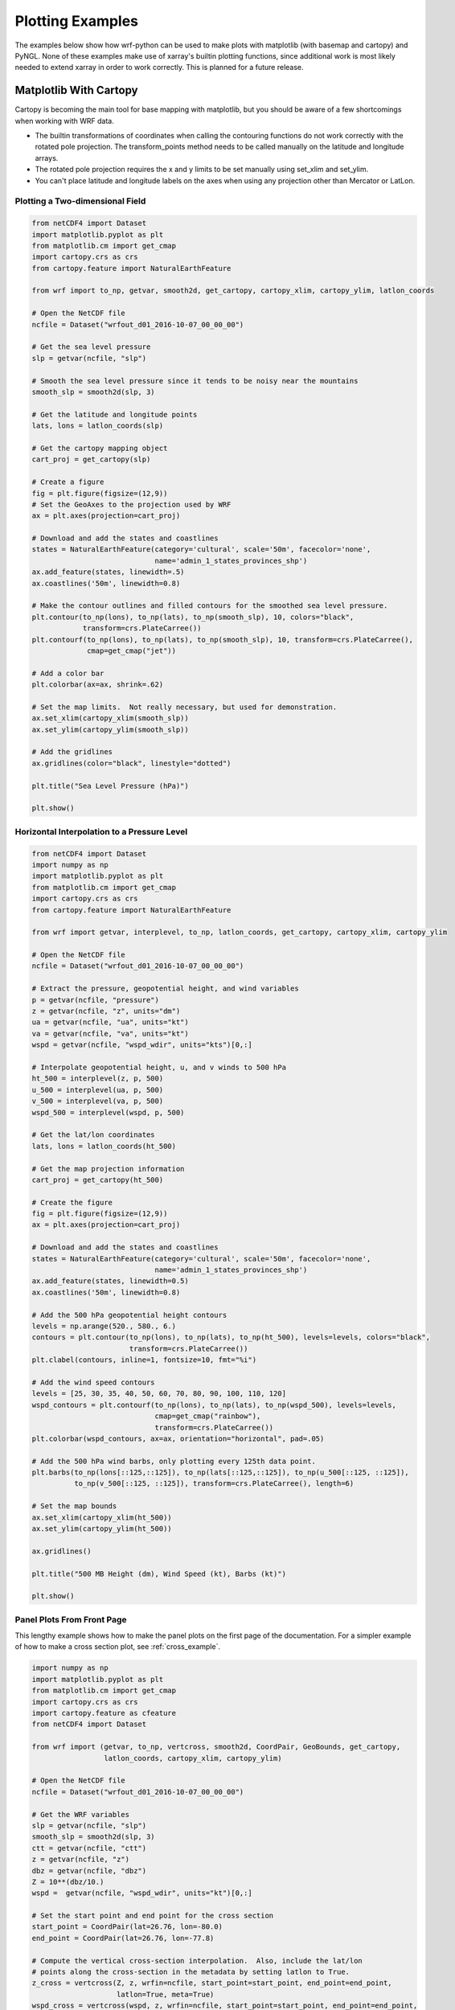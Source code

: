 Plotting Examples
=================

The examples below show how wrf-python can be used to make plots with 
matplotlib (with basemap and cartopy) and PyNGL.  None of these examples 
make use of xarray's builtin plotting functions, since additional work is most
likely needed to extend xarray in order to work correctly.  This is planned 
for a future release.

Matplotlib With Cartopy
-------------------------

Cartopy is becoming the main tool for base mapping with matplotlib, but you should 
be aware of a few shortcomings when working with WRF data.

- The builtin transformations of coordinates when calling the contouring functions
  do not work correctly with the rotated pole projection.  The 
  transform_points method needs to be called manually on the latitude and 
  longitude arrays.
  
- The rotated pole projection requires the x and y limits to be set manually
  using set_xlim and set_ylim.

- You can't place latitude and longitude labels on the axes when using 
  any projection other than Mercator or LatLon.


Plotting a Two-dimensional Field
^^^^^^^^^^^^^^^^^^^^^^^^^^^^^^^^^^^

.. image:: _static/images/cartopy_slp.png    
   :scale: 100%
   :align: center
   
.. code-block:: python
    
    from netCDF4 import Dataset   
    import matplotlib.pyplot as plt
    from matplotlib.cm import get_cmap
    import cartopy.crs as crs
    from cartopy.feature import NaturalEarthFeature
    
    from wrf import to_np, getvar, smooth2d, get_cartopy, cartopy_xlim, cartopy_ylim, latlon_coords
    
    # Open the NetCDF file
    ncfile = Dataset("wrfout_d01_2016-10-07_00_00_00")
    
    # Get the sea level pressure
    slp = getvar(ncfile, "slp")
    
    # Smooth the sea level pressure since it tends to be noisy near the mountains
    smooth_slp = smooth2d(slp, 3)
    
    # Get the latitude and longitude points
    lats, lons = latlon_coords(slp)
    
    # Get the cartopy mapping object
    cart_proj = get_cartopy(slp)
    
    # Create a figure
    fig = plt.figure(figsize=(12,9))
    # Set the GeoAxes to the projection used by WRF
    ax = plt.axes(projection=cart_proj)
    
    # Download and add the states and coastlines
    states = NaturalEarthFeature(category='cultural', scale='50m', facecolor='none',
                                 name='admin_1_states_provinces_shp')
    ax.add_feature(states, linewidth=.5)
    ax.coastlines('50m', linewidth=0.8)
    
    # Make the contour outlines and filled contours for the smoothed sea level pressure.
    plt.contour(to_np(lons), to_np(lats), to_np(smooth_slp), 10, colors="black", 
                transform=crs.PlateCarree())
    plt.contourf(to_np(lons), to_np(lats), to_np(smooth_slp), 10, transform=crs.PlateCarree(), 
                 cmap=get_cmap("jet"))
    
    # Add a color bar
    plt.colorbar(ax=ax, shrink=.62)
    
    # Set the map limits.  Not really necessary, but used for demonstration.
    ax.set_xlim(cartopy_xlim(smooth_slp))
    ax.set_ylim(cartopy_ylim(smooth_slp))
    
    # Add the gridlines
    ax.gridlines(color="black", linestyle="dotted")

    plt.title("Sea Level Pressure (hPa)")

    plt.show()


Horizontal Interpolation to a Pressure Level
^^^^^^^^^^^^^^^^^^^^^^^^^^^^^^^^^^^^^^^^^^^^^

.. image:: _static/images/cartopy_500.png    
   :scale: 100%
   :align: center
    
.. code-block:: python

    from netCDF4 import Dataset 
    import numpy as np
    import matplotlib.pyplot as plt
    from matplotlib.cm import get_cmap
    import cartopy.crs as crs
    from cartopy.feature import NaturalEarthFeature
    
    from wrf import getvar, interplevel, to_np, latlon_coords, get_cartopy, cartopy_xlim, cartopy_ylim
    
    # Open the NetCDF file
    ncfile = Dataset("wrfout_d01_2016-10-07_00_00_00")
    
    # Extract the pressure, geopotential height, and wind variables
    p = getvar(ncfile, "pressure")
    z = getvar(ncfile, "z", units="dm")
    ua = getvar(ncfile, "ua", units="kt")
    va = getvar(ncfile, "va", units="kt")
    wspd = getvar(ncfile, "wspd_wdir", units="kts")[0,:]
    
    # Interpolate geopotential height, u, and v winds to 500 hPa 
    ht_500 = interplevel(z, p, 500)
    u_500 = interplevel(ua, p, 500)
    v_500 = interplevel(va, p, 500)
    wspd_500 = interplevel(wspd, p, 500)
    
    # Get the lat/lon coordinates
    lats, lons = latlon_coords(ht_500)
    
    # Get the map projection information
    cart_proj = get_cartopy(ht_500)
    
    # Create the figure
    fig = plt.figure(figsize=(12,9))
    ax = plt.axes(projection=cart_proj)
    
    # Download and add the states and coastlines
    states = NaturalEarthFeature(category='cultural', scale='50m', facecolor='none',
                                 name='admin_1_states_provinces_shp')
    ax.add_feature(states, linewidth=0.5)
    ax.coastlines('50m', linewidth=0.8)
    
    # Add the 500 hPa geopotential height contours
    levels = np.arange(520., 580., 6.)
    contours = plt.contour(to_np(lons), to_np(lats), to_np(ht_500), levels=levels, colors="black", 
                           transform=crs.PlateCarree())
    plt.clabel(contours, inline=1, fontsize=10, fmt="%i")
    
    # Add the wind speed contours
    levels = [25, 30, 35, 40, 50, 60, 70, 80, 90, 100, 110, 120]
    wspd_contours = plt.contourf(to_np(lons), to_np(lats), to_np(wspd_500), levels=levels,
                                 cmap=get_cmap("rainbow"), 
                                 transform=crs.PlateCarree())
    plt.colorbar(wspd_contours, ax=ax, orientation="horizontal", pad=.05)
    
    # Add the 500 hPa wind barbs, only plotting every 125th data point.
    plt.barbs(to_np(lons[::125,::125]), to_np(lats[::125,::125]), to_np(u_500[::125, ::125]), 
              to_np(v_500[::125, ::125]), transform=crs.PlateCarree(), length=6)
    
    # Set the map bounds
    ax.set_xlim(cartopy_xlim(ht_500))
    ax.set_ylim(cartopy_ylim(ht_500))
    
    ax.gridlines()
    
    plt.title("500 MB Height (dm), Wind Speed (kt), Barbs (kt)")
    
    plt.show()
    

Panel Plots From Front Page
^^^^^^^^^^^^^^^^^^^^^^^^^^^^

This lengthy example shows how to make the panel plots on the first page 
of the documentation.  For a simpler example of how to make a cross section 
plot, see :ref:`cross_example`.

.. image:: _static/images/matthew.png    
   :scale: 100%
   :align: center

.. code-block:: python

    import numpy as np
    import matplotlib.pyplot as plt
    from matplotlib.cm import get_cmap
    import cartopy.crs as crs
    import cartopy.feature as cfeature
    from netCDF4 import Dataset
    
    from wrf import (getvar, to_np, vertcross, smooth2d, CoordPair, GeoBounds, get_cartopy, 
                     latlon_coords, cartopy_xlim, cartopy_ylim)
    
    # Open the NetCDF file
    ncfile = Dataset("wrfout_d01_2016-10-07_00_00_00")
    
    # Get the WRF variables
    slp = getvar(ncfile, "slp")
    smooth_slp = smooth2d(slp, 3)
    ctt = getvar(ncfile, "ctt")
    z = getvar(ncfile, "z")
    dbz = getvar(ncfile, "dbz")
    Z = 10**(dbz/10.)
    wspd =  getvar(ncfile, "wspd_wdir", units="kt")[0,:]
    
    # Set the start point and end point for the cross section
    start_point = CoordPair(lat=26.76, lon=-80.0)
    end_point = CoordPair(lat=26.76, lon=-77.8)
    
    # Compute the vertical cross-section interpolation.  Also, include the lat/lon 
    # points along the cross-section in the metadata by setting latlon to True.
    z_cross = vertcross(Z, z, wrfin=ncfile, start_point=start_point, end_point=end_point, 
                        latlon=True, meta=True)
    wspd_cross = vertcross(wspd, z, wrfin=ncfile, start_point=start_point, end_point=end_point, 
                           latlon=True, meta=True)
    dbz_cross = 10.0 * np.log10(z_cross)
    
    # Get the lat/lon points
    lats, lons = latlon_coords(slp)
    
    # Get the cartopy projection object
    cart_proj = get_cartopy(slp)
    
    # Create a figure that will have 3 subplots
    fig = plt.figure(figsize=(10,7))
    ax_ctt = fig.add_subplot(1,2,1,projection=cart_proj)
    ax_wspd = fig.add_subplot(2,2,2)
    ax_dbz = fig.add_subplot(2,2,4)
    
    # Download and create the states, land, and oceans using cartopy features
    states = cfeature.NaturalEarthFeature(category='cultural', scale='50m', facecolor='none',
                                          name='admin_1_states_provinces_shp')
    land = cfeature.NaturalEarthFeature(category='physical', name='land', scale='50m', 
                                        facecolor=cfeature.COLORS['land'])
    ocean = cfeature.NaturalEarthFeature(category='physical', name='ocean', scale='50m', 
                                         facecolor=cfeature.COLORS['water'])
    
    # Make the pressure contours
    contour_levels = [960, 965, 970, 975, 980, 990]
    c1 = ax_ctt.contour(lons, lats, to_np(smooth_slp), levels=contour_levels, colors="white", 
                        transform=crs.PlateCarree(), zorder=3, linewidths=1.0)
    
    # Create the filled cloud top temperature contours
    contour_levels = [-80.0, -70.0, -60, -50, -40, -30, -20, -10, 0, 10]
    ctt_contours = ax_ctt.contourf(to_np(lons), to_np(lats), to_np(ctt), contour_levels, 
                                   cmap=get_cmap("Greys"), transform=crs.PlateCarree(), zorder=2)
    
    ax_ctt.plot([start_point.lon, end_point.lon], [start_point.lat, end_point.lat], 
                color="yellow", marker="o", transform=crs.PlateCarree(), zorder=3)
    
    # Create the color bar for cloud top temperature
    cb_ctt = fig.colorbar(ctt_contours, ax=ax_ctt, shrink=.60)
    cb_ctt.ax.tick_params(labelsize=5)
    
    # Draw the oceans, land, and states
    ax_ctt.add_feature(ocean)
    ax_ctt.add_feature(land)
    ax_ctt.add_feature(states, linewidth=.5, edgecolor="black")
    
    # Crop the domain to the region around the hurricane
    hur_bounds = GeoBounds(CoordPair(lat=np.amin(to_np(lats)), lon=-85.0),
                           CoordPair(lat=30.0, lon=-72.0))
    ax_ctt.set_xlim(cartopy_xlim(ctt, geobounds=hur_bounds))
    ax_ctt.set_ylim(cartopy_ylim(ctt, geobounds=hur_bounds))
    ax_ctt.gridlines(color="white", linestyle="dotted")
    
    # Make the contour plot for wind speed
    wspd_contours = ax_wspd.contourf(to_np(wspd_cross), cmap=get_cmap("jet"))
    # Add the color bar
    cb_wspd = fig.colorbar(wspd_contours, ax=ax_wspd)
    cb_wspd.ax.tick_params(labelsize=5)
    
    # Make the contour plot for dbz
    levels = [5 + 5*n for n in range(15)]
    dbz_contours = ax_dbz.contourf(to_np(dbz_cross), levels=levels, cmap=get_cmap("jet"))
    cb_dbz = fig.colorbar(dbz_contours, ax=ax_dbz)
    cb_dbz.ax.tick_params(labelsize=5)
    
    # Set the x-ticks to use latitude and longitude labels
    coord_pairs = to_np(dbz_cross.coords["xy_loc"])
    x_ticks = np.arange(coord_pairs.shape[0])
    x_labels = [pair.latlon_str() for pair in to_np(coord_pairs)]
    ax_wspd.set_xticks(x_ticks[::20])
    ax_wspd.set_xticklabels([], rotation=45)
    ax_dbz.set_xticks(x_ticks[::20])
    ax_dbz.set_xticklabels(x_labels[::20], rotation=45, fontsize=4) 
    
    # Set the y-ticks to be height
    vert_vals = to_np(dbz_cross.coords["vertical"])
    v_ticks = np.arange(vert_vals.shape[0])
    ax_wspd.set_yticks(v_ticks[::20])
    ax_wspd.set_yticklabels(vert_vals[::20], fontsize=4) 
    ax_dbz.set_yticks(v_ticks[::20])
    ax_dbz.set_yticklabels(vert_vals[::20], fontsize=4) 
    
    # Set the x-axis and  y-axis labels
    ax_dbz.set_xlabel("Latitude, Longitude", fontsize=5)
    ax_wspd.set_ylabel("Height (m)", fontsize=5)
    ax_dbz.set_ylabel("Height (m)", fontsize=5)
    
    # Add a title
    ax_ctt.set_title("Cloud Top Temperature (degC)", {"fontsize" : 7})
    ax_wspd.set_title("Cross-Section of Wind Speed (kt)", {"fontsize" : 7})
    ax_dbz.set_title("Cross-Section of Reflectivity (dBZ)", {"fontsize" : 7})
    
    plt.show()


Matplotlib with Basemap
-----------------------

Although basemap is in maintenance mode only and becoming deprecated, it is still 
widely used by many programmers.  Cartopy is becoming the preferred package for 
mapping, however it suffers from growing pains in some areas 
(can't use latitude/longitude labels for many map projections).  If you 
run in to these issues, basemap is likely to accomplish what you need.


Plotting a Two-Dimensional Field
^^^^^^^^^^^^^^^^^^^^^^^^^^^^^^^^^^^^

.. image:: _static/images/basemap_slp.png    
   :scale: 100%
   :align: center

.. code-block:: python
    
    from netCDF4 import Dataset   
    import matplotlib.pyplot as plt
    from matplotlib.cm import get_cmap
    from mpl_toolkits.basemap import Basemap
    
    from wrf import to_np, getvar, smooth2d, get_basemap, latlon_coords
    
    # Open the NetCDF file
    ncfile = Dataset("wrfout_d01_2016-10-07_00_00_00")
    
    # Get the sea level pressure
    slp = getvar(ncfile, "slp")
    
    # Smooth the sea level pressure since it tends to be noisy near the mountains
    smooth_slp = smooth2d(slp, 3)
    
    # Get the latitude and longitude points
    lats, lons = latlon_coords(slp)
    
    # Get the basemap object
    bm = get_basemap(slp)
    
    # Create a figure
    fig = plt.figure(figsize=(12,9))
    
    # Add geographic outlines
    bm.drawcoastlines(linewidth=0.25)
    bm.drawstates(linewidth=0.25)
    bm.drawcountries(linewidth=0.25)
    
    # Convert the lats and lons to x and y.  Make sure you convert the lats and lons to 
    # numpy arrays via to_np, or basemap crashes with an undefined RuntimeError.
    x, y = bm(to_np(lons), to_np(lats))
    
    # Draw the contours and filled contours
    bm.contour(x, y, to_np(smooth_slp), 10, colors="black")
    bm.contourf(x, y, to_np(smooth_slp), 10, cmap=get_cmap("jet"))
    
    # Add a color bar
    plt.colorbar(shrink=.62)
    
    plt.title("Sea Level Pressure (hPa)")
    
    plt.show()
    

Horizontal Interpolation to a Pressure Level
^^^^^^^^^^^^^^^^^^^^^^^^^^^^^^^^^^^^^^^^^^^^^

.. image:: _static/images/basemap_500.png    
   :scale: 100%
   :align: center

.. code-block:: python

    from netCDF4 import Dataset 
    import numpy as np
    import matplotlib.pyplot as plt
    from matplotlib.cm import get_cmap
    
    from wrf import getvar, interplevel, to_np, get_basemap, latlon_coords
    
    # Open the NetCDF file
    ncfile = Dataset("wrfout_d01_2016-10-07_00_00_00")
    
    # Extract the pressure, geopotential height, and wind variables
    p = getvar(ncfile, "pressure")
    z = getvar(ncfile, "z", units="dm")
    ua = getvar(ncfile, "ua", units="kt")
    va = getvar(ncfile, "va", units="kt")
    wspd = getvar(ncfile, "wspd_wdir", units="kts")[0,:]
    
    # Interpolate geopotential height, u, and v winds to 500 hPa 
    ht_500 = interplevel(z, p, 500)
    u_500 = interplevel(ua, p, 500)
    v_500 = interplevel(va, p, 500)
    wspd_500 = interplevel(wspd, p, 500)
    
    # Get the lat/lon coordinates
    lats, lons = latlon_coords(ht_500)
    
    # Get the basemap object
    bm = get_basemap(ht_500)
    
    # Create the figure
    fig = plt.figure(figsize=(12,9))
    ax = plt.axes()
    
    # Convert the lat/lon coordinates to x/y coordinates in the projection space
    x, y = bm(to_np(lons), to_np(lats))
    
    # Add the 500 hPa geopotential height contours
    levels = np.arange(520., 580., 6.)
    contours = bm.contour(x, y, to_np(ht_500), levels=levels, colors="black")
    plt.clabel(contours, inline=1, fontsize=10, fmt="%i")
    
    # Add the wind speed contours
    levels = [25, 30, 35, 40, 50, 60, 70, 80, 90, 100, 110, 120]
    wspd_contours = bm.contourf(x, y, to_np(wspd_500), levels=levels,
                                cmap=get_cmap("rainbow"))
    plt.colorbar(wspd_contours, ax=ax, orientation="horizontal", pad=.05)
    
    # Add the geographic boundaries
    bm.drawcoastlines(linewidth=0.25)
    bm.drawstates(linewidth=0.25)
    bm.drawcountries(linewidth=0.25)
    
    # Add the 500 hPa wind barbs, only plotting every 125th data point.
    bm.barbs(x[::125,::125], y[::125,::125], to_np(u_500[::125, ::125]), 
             to_np(v_500[::125, ::125]), length=6)
    
    plt.title("500 MB Height (dm), Wind Speed (kt), Barbs (kt)")
    
    plt.show()
    
    
Panel Plots from the Front Page
^^^^^^^^^^^^^^^^^^^^^^^^^^^^^^^^

This lengthy example shows how to make the panel plots on the first page 
of the documentation.  For a simpler example of how to make a cross section 
plot, see :ref:`cross_example`.

.. image:: _static/images/basemap_front.png    
   :scale: 100%
   :align: center

.. code-block:: python

    import numpy as np
    import matplotlib.pyplot as plt
    from matplotlib.cm import get_cmap
    from netCDF4 import Dataset
    
    from wrf import getvar, to_np, vertcross, smooth2d, CoordPair, get_basemap, latlon_coords
    
    # Open the NetCDF file
    ncfile = Dataset("wrfout_d01_2016-10-07_00_00_00")
    
    # Get the WRF variables
    slp = getvar(ncfile, "slp")
    smooth_slp = smooth2d(slp, 3)
    ctt = getvar(ncfile, "ctt")
    z = getvar(ncfile, "z")
    dbz = getvar(ncfile, "dbz")
    Z = 10**(dbz/10.)
    wspd =  getvar(ncfile, "wspd_wdir", units="kt")[0,:]
    
    # Set the start point and end point for the cross section
    start_point = CoordPair(lat=26.76, lon=-80.0)
    end_point = CoordPair(lat=26.76, lon=-77.8)
    
    # Compute the vertical cross-section interpolation.  Also, include the lat/lon points 
    # along the cross-section in the metadata by setting latlon to True.
    z_cross = vertcross(Z, z, wrfin=ncfile, start_point=start_point, end_point=end_point, 
                        latlon=True, meta=True)
    wspd_cross = vertcross(wspd, z, wrfin=ncfile, start_point=start_point, end_point=end_point, 
                           latlon=True, meta=True)
    dbz_cross = 10.0 * np.log10(z_cross)
    
    # Get the latitude and longitude points
    lats, lons = latlon_coords(slp)
    
    # Create the figure that will have 3 subplots
    fig = plt.figure(figsize=(10,7))
    ax_ctt = fig.add_subplot(1,2,1)
    ax_wspd = fig.add_subplot(2,2,2)
    ax_dbz = fig.add_subplot(2,2,4)
    
    # Get the basemap object
    bm = get_basemap(slp)
    
    # Convert the lat/lon points in to x/y points in the projection space
    x, y = bm(to_np(lons), to_np(lats))
    
    # Make the pressure contours
    contour_levels = [960, 965, 970, 975, 980, 990]
    c1 = bm.contour(x, y, to_np(smooth_slp), levels=contour_levels, colors="white", 
                    zorder=3, linewidths=1.0, ax=ax_ctt)
    
    # Create the filled cloud top temperature contours
    contour_levels = [-80.0, -70.0, -60, -50, -40, -30, -20, -10, 0, 10]
    ctt_contours = bm.contourf(x, y, to_np(ctt), contour_levels, cmap=get_cmap("Greys"),
                               zorder=2, ax=ax_ctt)
    
    point_x, point_y = bm([start_point.lon, end_point.lon], [start_point.lat, end_point.lat])
    bm.plot([point_x[0], point_x[1]], [point_y[0], point_y[1]], color="yellow", 
            marker="o", zorder=3, ax=ax_ctt)
    
    # Create the color bar for cloud top temperature
    cb_ctt = fig.colorbar(ctt_contours, ax=ax_ctt, shrink=.60)
    cb_ctt.ax.tick_params(labelsize=5)
    
    # Draw the oceans, land, and states
    bm.drawcoastlines(linewidth=0.25, ax=ax_ctt)
    bm.drawstates(linewidth=0.25, ax=ax_ctt)
    bm.drawcountries(linewidth=0.25, ax=ax_ctt)
    bm.fillcontinents(color=np.array([ 0.9375 , 0.9375 , 0.859375]), 
                      ax=ax_ctt, lake_color=np.array([ 0.59375 , 0.71484375, 0.8828125 ]))
    bm.drawmapboundary(fill_color=np.array([ 0.59375 , 0.71484375, 0.8828125 ]), ax=ax_ctt)
    
    # Draw Parallels
    parallels = np.arange(np.amin(lats), 30., 2.5)
    bm.drawparallels(parallels, ax=ax_ctt, color="white")
    
    merids = np.arange(-85.0, -72.0, 2.5)
    bm.drawmeridians(merids, ax=ax_ctt, color="white")
    
    # Crop the image to the hurricane region
    x_start, y_start = bm(-85.0, np.amin(lats))
    x_end, y_end = bm(-72.0, 30.0)
    
    ax_ctt.set_xlim([x_start, x_end])
    ax_ctt.set_ylim([y_start, y_end])
    
    # Make the contour plot for wspd
    wspd_contours = ax_wspd.contourf(to_np(wspd_cross), cmap=get_cmap("jet"))
    # Add the color bar
    cb_wspd = fig.colorbar(wspd_contours, ax=ax_wspd)
    cb_wspd.ax.tick_params(labelsize=5)
    
    # Make the contour plot for dbz
    levels = [5 + 5*n for n in range(15)]
    dbz_contours = ax_dbz.contourf(to_np(dbz_cross), levels=levels, cmap=get_cmap("jet"))
    cb_dbz = fig.colorbar(dbz_contours, ax=ax_dbz)
    cb_dbz.ax.tick_params(labelsize=5)
    
    # Set the x-ticks to use latitude and longitude labels.
    coord_pairs = to_np(dbz_cross.coords["xy_loc"])
    x_ticks = np.arange(coord_pairs.shape[0])
    x_labels = [pair.latlon_str() for pair in to_np(coord_pairs)]
    ax_wspd.set_xticks(x_ticks[::20])
    ax_wspd.set_xticklabels([], rotation=45)
    ax_dbz.set_xticks(x_ticks[::20])
    ax_dbz.set_xticklabels(x_labels[::20], rotation=45, fontsize=4) 
    
    # Set the y-ticks to be height.
    vert_vals = to_np(dbz_cross.coords["vertical"])
    v_ticks = np.arange(vert_vals.shape[0])
    ax_wspd.set_yticks(v_ticks[::20])
    ax_wspd.set_yticklabels(vert_vals[::20], fontsize=4) 
    ax_dbz.set_yticks(v_ticks[::20])
    ax_dbz.set_yticklabels(vert_vals[::20], fontsize=4) 
    
    # Set the x-axis and  y-axis labels
    ax_dbz.set_xlabel("Latitude, Longitude", fontsize=5)
    ax_wspd.set_ylabel("Height (m)", fontsize=5)
    ax_dbz.set_ylabel("Height (m)", fontsize=5)
    
    # Add titles
    ax_ctt.set_title("Cloud Top Temperature (degC)", {"fontsize" : 7})
    ax_wspd.set_title("Cross-Section of Wind Speed (kt)", {"fontsize" : 7})
    ax_dbz.set_title("Cross-Section of Reflectivity (dBZ)", {"fontsize" : 7})
    
    plt.show()
    
    
.. _cross_example:

Vertical Cross Section
-------------------------------

Vertical cross sections require no mapping software package and can be 
plotted using the standard matplotlib API.

.. image:: _static/images/cartopy_cross.png    
   :scale: 100%
   :align: center

.. code-block:: python

    import numpy as np
    import matplotlib.pyplot as plt
    from matplotlib.cm import get_cmap
    import cartopy.crs as crs
    from cartopy.feature import NaturalEarthFeature
    from netCDF4 import Dataset
    
    from wrf import to_np, getvar, CoordPair, vertcross
    
    # Open the NetCDF file
    filename = "wrfout_d01_2016-10-07_00_00_00"
    ncfile = Dataset(filename)
    
    # Extract the model height and wind speed
    z = getvar(ncfile, "z")
    wspd =  getvar(ncfile, "uvmet_wspd_wdir", units="kt")[0,:]
    
    # Create the start point and end point for the cross section
    start_point = CoordPair(lat=26.76, lon=-80.0)
    end_point = CoordPair(lat=26.76, lon=-77.8)
    
    # Compute the vertical cross-section interpolation.  Also, include the lat/lon 
    # points along the cross-section.
    wspd_cross = vertcross(wspd, z, wrfin=ncfile, start_point=start_point, end_point=end_point, 
                           latlon=True, meta=True)
    
    # Create the figure
    fig = plt.figure(figsize=(12,6))
    ax = plt.axes()
    
    # Make the contour plot
    wspd_contours = ax.contourf(to_np(wspd_cross), cmap=get_cmap("jet"))
    
    # Add the color bar
    plt.colorbar(wspd_contours, ax=ax)
    
    # Set the x-ticks to use latitude and longitude labels.
    coord_pairs = to_np(wspd_cross.coords["xy_loc"])
    x_ticks = np.arange(coord_pairs.shape[0])
    x_labels = [pair.latlon_str(fmt="{:.2f}, {:.2f}") for pair in to_np(coord_pairs)]
    ax.set_xticks(x_ticks[::20])
    ax.set_xticklabels(x_labels[::20], rotation=45, fontsize=8) 
    
    # Set the y-ticks to be height.
    vert_vals = to_np(wspd_cross.coords["vertical"])
    v_ticks = np.arange(vert_vals.shape[0])
    ax.set_yticks(v_ticks[::20])
    ax.set_yticklabels(vert_vals[::20], fontsize=8) 
    
    # Set the x-axis and  y-axis labels
    ax.set_xlabel("Latitude, Longitude", fontsize=12)
    ax.set_ylabel("Height (m)", fontsize=12)
    
    plt.title("Vertical Cross Section of Wind Speed (kt)")
    
    plt.show()

